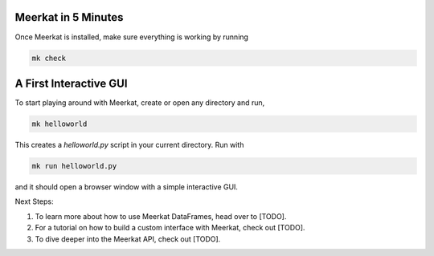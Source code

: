 Meerkat in 5 Minutes
====

Once Meerkat is installed, make sure everything is working by running

.. code-block:: bash

    mk check
    
    
A First Interactive GUI
=====================
To start playing around with Meerkat, create or open any directory and run,

.. code-block:: bash

    mk helloworld
    
This creates a `helloworld.py` script in your current directory. Run with

.. code-block:: bash

    mk run helloworld.py

and it should open a browser window with a simple interactive GUI.



Next Steps:

#. To learn more about how to use Meerkat DataFrames, head over to [TODO].
#. For a tutorial on how to build a custom interface with Meerkat, check out [TODO].
#. To dive deeper into the Meerkat API, check out [TODO].

